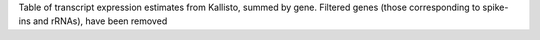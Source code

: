 Table of transcript expression estimates from Kallisto, summed by gene.
Filtered genes (those corresponding to spike-ins and rRNAs), have been removed
